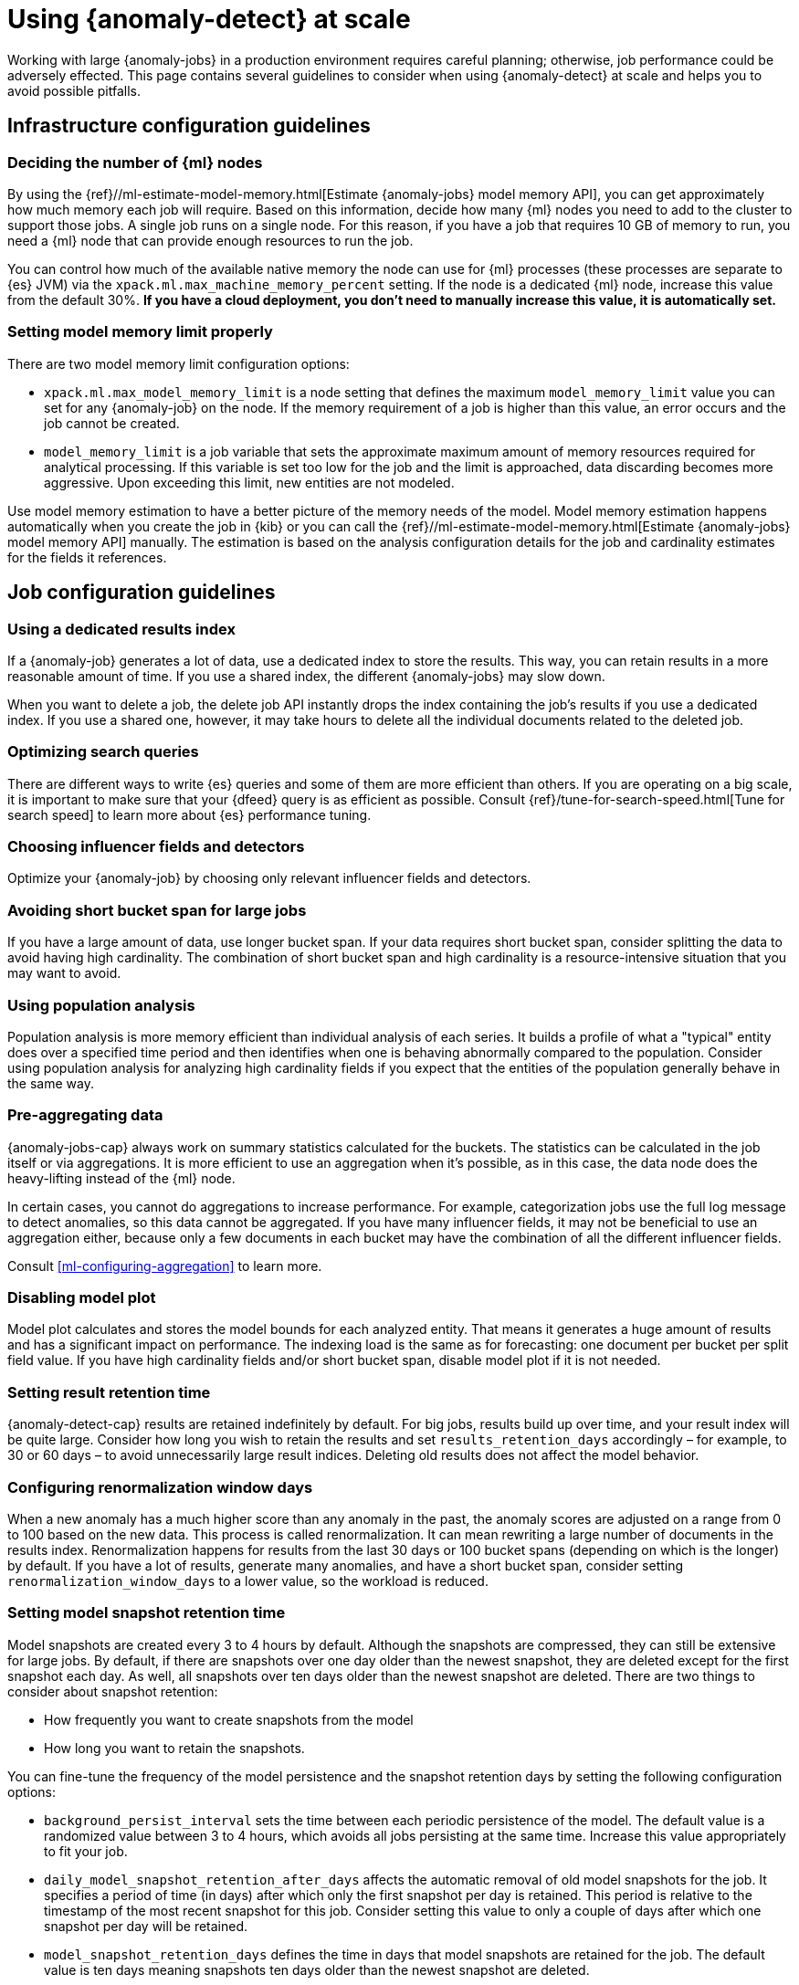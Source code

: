 [role="xpack"]
[[anomaly-detection-scale]]
= Using {anomaly-detect} at scale

Working with large {anomaly-jobs} in a production environment requires careful 
planning; otherwise, job performance could be adversely effected. This page 
contains several guidelines to consider when using {anomaly-detect} at scale and 
helps you to avoid possible pitfalls.


[[infrastructure-config]]
== Infrastructure configuration guidelines


[[number-ml-nodes]]
=== Deciding the number of {ml} nodes 

By using the 
{ref}//ml-estimate-model-memory.html[Estimate {anomaly-jobs} model memory API], 
you can get approximately how much memory each job will require. Based on this 
information, decide how many {ml} nodes you need to add to the cluster to 
support those jobs. A single job runs on a single node. For this reason, if you 
have a job that requires 10 GB of memory to run, you need a {ml} node that can 
provide enough resources to run the job.

You can control how much of the available native memory the node can use for 
{ml} processes (these processes are separate to {es} JVM) via the 
`xpack.ml.max_machine_memory_percent` setting. If the node is a dedicated {ml} 
node, increase this value from the default 30%. **If you have a cloud 
deployment, you don't need to manually increase this value, it is automatically 
set.**


[[max-model-memory-limit]]
=== Setting model memory limit properly

There are two model memory limit configuration options:

* `xpack.ml.max_model_memory_limit` is a node setting that defines the maximum 
  `model_memory_limit` value you can set for any {anomaly-job} on the node. If 
  the memory requirement of a job is higher than this value, an error occurs 
  and the job cannot be created.

* `model_memory_limit` is a job variable that sets the approximate maximum 
  amount of memory resources required for analytical processing. If this 
  variable is set too low for the job and the limit is approached, data 
  discarding becomes more aggressive. Upon exceeding this limit, new entities 
  are not modeled.

Use model memory estimation to have a better picture of the memory needs of the 
model. Model memory estimation happens automatically when you create the job in 
{kib} or you can call the {ref}//ml-estimate-model-memory.html[Estimate 
{anomaly-jobs} model memory API] manually. The estimation is based on the 
analysis configuration details for the job and cardinality estimates for the 
fields it references.


[[job-config]]
== Job configuration guidelines


[[dedicated-results-index]]
=== Using a dedicated results index

If a {anomaly-job} generates a lot of data, use a dedicated index to store the 
results. This way, you can retain results in a more reasonable amount of time. 
If you use a shared index, the different {anomaly-jobs} may slow down.

When you want to delete a job, the delete job API instantly drops the index 
containing the job’s results if you use a dedicated index. If you use a shared 
one, however, it may take hours to delete all the individual documents related 
to the deleted job.


[[search-optimization]]
=== Optimizing search queries

There are different ways to write {es} queries and some of them are more 
efficient than others. If you are operating on a big scale, it is important to 
make sure that your {dfeed} query is as efficient as possible. Consult 
{ref}/tune-for-search-speed.html[Tune for search speed] to learn more about {es} 
performance tuning.


[[influencers-detectors]]
=== Choosing influencer fields and detectors

Optimize your {anomaly-job} by choosing only relevant influencer fields and 
detectors.


[[short-bucket-span]]
=== Avoiding short bucket span for large jobs

If you have a large amount of data, use longer bucket span. If your data 
requires short bucket span, consider splitting the data to avoid having high 
cardinality. The combination of short bucket span and high cardinality is a 
resource-intensive situation that you may want to avoid.


[[population-analysis]]
=== Using population analysis

Population analysis is more memory efficient than individual analysis of each 
series. It builds a profile of what a "typical" entity does over a specified 
time period and then identifies when one is behaving abnormally compared to the 
population. Consider using population analysis for analyzing high cardinality 
fields if you expect that the entities of the population generally behave in the 
same way.


[[pre-aggregating-data]]
=== Pre-aggregating data

{anomaly-jobs-cap} always work on summary statistics calculated for the buckets. 
The statistics can be calculated in the job itself or via aggregations. It is 
more efficient to use an aggregation when it's possible, as in this case, the 
data node does the heavy-lifting instead of the {ml} node.

In certain cases, you cannot do aggregations to increase performance. For 
example, categorization jobs use the full log message to detect anomalies, so 
this data cannot be aggregated. If you have many influencer fields, it may not 
be beneficial to use an aggregation either, because only a few documents in each 
bucket may have the combination of all the different influencer fields.

Consult <<ml-configuring-aggregation>> to learn more.


[[disabling-model-plot]]
=== Disabling model plot

Model plot calculates and stores the model bounds for each analyzed entity. That 
means it generates a huge amount of results and has a significant impact on 
performance. The indexing load is the same as for forecasting: one document per 
bucket per split field value. If you have high cardinality fields and/or short 
bucket span, disable model plot if it is not needed.


[[results-retention]]
=== Setting result retention time

{anomaly-detect-cap} results are retained indefinitely by default. For big jobs, 
results build up over time, and your result index will be quite large. Consider 
how long you wish to retain the results and set `results_retention_days` 
accordingly – for example, to 30 or 60 days – to avoid unnecessarily large 
result indices. Deleting old results does not affect the model behavior.


[[renormalization]]
=== Configuring renormalization window days

When a new anomaly has a much higher score than any anomaly in the past, the 
anomaly scores are adjusted on a range from 0 to 100 based on the new data. This 
process is called renormalization. It can mean rewriting a large number of 
documents in the results index. Renormalization happens for results from the 
last 30 days or 100 bucket spans (depending on which is the longer) by default. 
If you have a lot of results, generate many anomalies, and have a short bucket 
span, consider setting `renormalization_window_days` to a lower value, so the 
workload is reduced.


[[model-snapshots]]
=== Setting model snapshot retention time 

Model snapshots are created every 3 to 4 hours by default. Although the 
snapshots are compressed, they can still be extensive for large jobs. By 
default, if there are snapshots over one day older than the newest snapshot, 
they are deleted except for the first snapshot each day. As well, all snapshots 
over ten days older than the newest snapshot are deleted. There are two things 
to consider about snapshot retention:

* How frequently you want to create snapshots from the model
* How long you want to retain the snapshots.

You can fine-tune the frequency of the model persistence and the snapshot 
retention days by setting the following configuration options:

* `background_persist_interval` sets the time between each periodic persistence 
  of the model. The default value is a randomized value between 3 to 4 hours, 
  which avoids all jobs persisting at the same time. Increase this value 
  appropriately to fit your job.

* `daily_model_snapshot_retention_after_days` affects the automatic removal of 
  old model snapshots for the job. It specifies a period of time (in days) after 
  which only the first snapshot per day is retained. This period is relative to 
  the timestamp of the most recent snapshot for this job. Consider setting this 
  value to only a couple of days after which one snapshot per day will be 
  retained.

* `model_snapshot_retention_days` defines the time in days that model snapshots 
  are retained for the job. The default value is ten days meaning snapshots ten 
  days older than the newest snapshot are deleted.

For more information, refer to <<ml-model-snapshots>>.

TIP: When your job is shut down, and it is not closed properly, it rolls back to 
the last successfully saved snapshot when it is started again. Close the job 
gracefully when it is possible instead of killing it so that you can preserve 
the exact model state.


[[forecasting]]
=== Understanding the cost of forecasting

There are two main factors to consider when you create a forecast: indexing load 
and memory usage.

Forecasting writes a new document to the result index for every forecasted 
element of the job. If you have a bucket span of 5 minutes and you are 
forecasting one hour to the future, you have twelve documents for every job 
partition that is being predicted. For jobs with high partition field 
cardinality, forecasting results in a high number of documents being written out 
to the result index, which may add a high load to your data nodes.

The memory usage of a forecast is restricted to 20 MB by default. From 7.9, you 
can extend this limit by setting `max_model_memory` to a higher value where the 
maximum is 40% of the memory limit of the {anomaly-job} or 500 MB. If the 
forecast needs more memory than the provided value, it spools to disk. Forecasts 
that would take more than 500 MB to run won't start because this is the maximum 
limit of disk space that a forecast is allowed to use. Jobs with high memory 
usage may have a significant impact on performance.

Check the cluster monitoring data to have a better picture of the indexing rate 
and the memory usage of your cluster. To avoid performance issues, configure 
forecasting with a small window into the future (for example, a couple of 
hours), then take action if needed based on the results. If it is necessary, 
create another forecast with another small window.

Predicting days into the future is not only problematic because of the possible 
performance issues that it can cause. It is also possible that the analyzed 
behavior changes significantly over time, making the forecast irrelevant 
especially for jobs with a short bucket span. As the {anomaly-detect} model is 
updated constantly, forecasting should be considered as a dynamic process. 